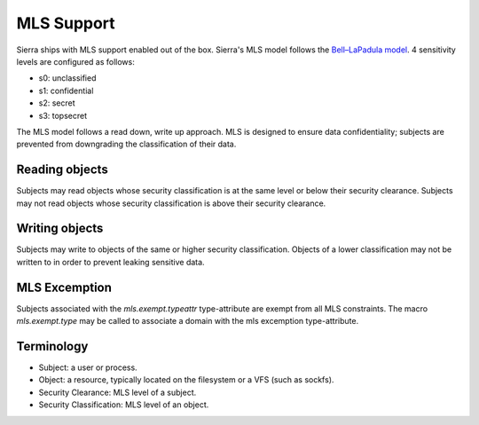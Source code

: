 ===========
MLS Support
===========

Sierra ships with MLS support enabled out of the box. Sierra's MLS model follows the `Bell–LaPadula model <https://en.wikipedia.org/wiki/Bell%E2%80%93LaPadula_model>`_. 4 sensitivity levels are configured as follows:

- s0: unclassified
- s1: confidential
- s2: secret
- s3: topsecret

The MLS model follows a read down, write up approach. MLS is designed to ensure data confidentiality; subjects are prevented from downgrading the classification of their data.

Reading objects
---------------

Subjects may read objects whose security classification is at the same level or below their security clearance. Subjects may not read objects whose security classification is above their security clearance.

Writing objects
---------------
Subjects may write to objects of the same or higher security classification. Objects of a lower classification may not be written to in order to prevent leaking sensitive data.

MLS Excemption
--------------

Subjects associated with the `mls.exempt.typeattr` type-attribute are exempt from all MLS constraints. The macro `mls.exempt.type` may be called to associate a domain with the mls excemption type-attribute.

Terminology
-----------
- Subject: a user or process.
- Object: a resource, typically located on the filesystem or a VFS (such as sockfs).
- Security Clearance: MLS level of a subject.
- Security Classification: MLS level of an object.
